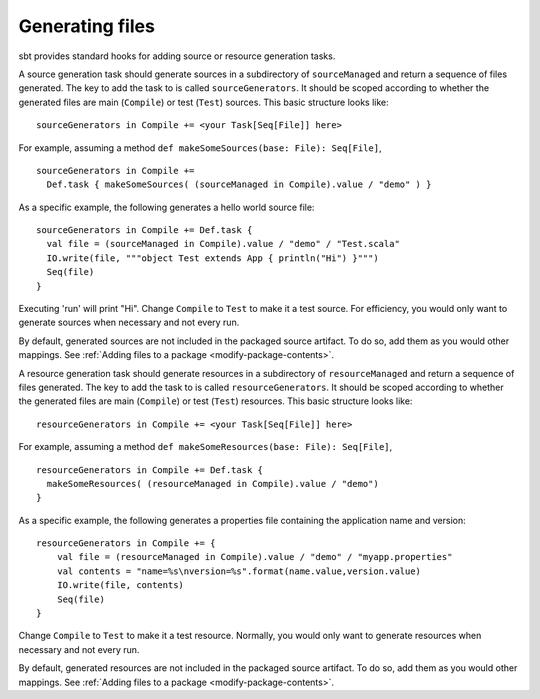 ================
Generating files
================

sbt provides standard hooks for adding source or resource generation tasks.

.. howto::
   :id: sources
   :title: Generate sources
   :type: setting

   sourceGenerators in Compile += <your Task[Seq[File]] here>

A source generation task should generate sources in a subdirectory of ``sourceManaged`` and return a sequence of files generated.  The key to add the task to is called ``sourceGenerators``.  It should be scoped according to whether the generated files are main (``Compile``) or test (``Test``) sources.  This basic structure looks like:

::

    sourceGenerators in Compile += <your Task[Seq[File]] here>

For example, assuming a method ``def makeSomeSources(base: File): Seq[File]``,

::

    sourceGenerators in Compile +=
      Def.task { makeSomeSources( (sourceManaged in Compile).value / "demo" ) }


As a specific example, the following generates a hello world source file:

::

    sourceGenerators in Compile += Def.task {
      val file = (sourceManaged in Compile).value / "demo" / "Test.scala"
      IO.write(file, """object Test extends App { println("Hi") }""")
      Seq(file)
    }

Executing 'run' will print "Hi".  Change ``Compile`` to ``Test`` to make it a test source.  For efficiency, you would only want to generate sources when necessary and not every run.

By default, generated sources are not included in the packaged source artifact.  To do so, add them as you would other mappings.  See :ref:`Adding files to a package <modify-package-contents>`.

.. howto::
   :id: resources
   :title: Generate resources
   :type: setting

   resourceGenerators in Compile += <your Task[Seq[File]] here>

A resource generation task should generate resources in a subdirectory of ``resourceManaged`` and return a sequence of files generated.  The key to add the task to is called ``resourceGenerators``.  It should be scoped according to whether the generated files are main (``Compile``) or test (``Test``) resources.  This basic structure looks like:

::

    resourceGenerators in Compile += <your Task[Seq[File]] here>

For example, assuming a method ``def makeSomeResources(base: File): Seq[File]``,

::

    resourceGenerators in Compile += Def.task {
      makeSomeResources( (resourceManaged in Compile).value / "demo")
    }

As a specific example, the following generates a properties file containing the application name and version:

::

    resourceGenerators in Compile += {
        val file = (resourceManaged in Compile).value / "demo" / "myapp.properties"
        val contents = "name=%s\nversion=%s".format(name.value,version.value)
        IO.write(file, contents)
        Seq(file)
    }

Change ``Compile`` to ``Test`` to make it a test resource.  Normally, you would only want to generate resources when necessary and not every run.

By default, generated resources are not included in the packaged source artifact.  To do so, add them as you would other mappings.  See :ref:`Adding files to a package <modify-package-contents>`.
